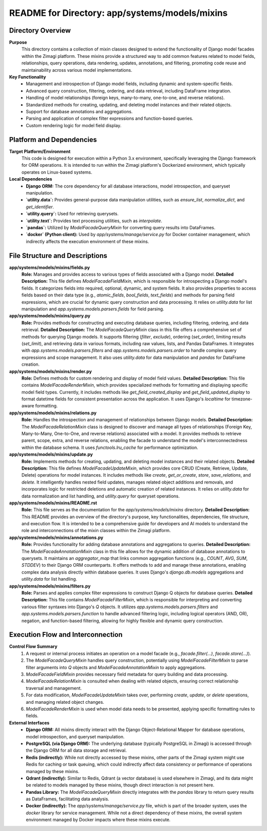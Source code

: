 =====================================================
README for Directory: app/systems/models/mixins
=====================================================

Directory Overview
------------------

**Purpose**
   This directory contains a collection of mixin classes designed to extend the functionality of Django model facades within the Zimagi platform. These mixins provide a structured way to add common features related to model fields, relationships, query operations, data rendering, updates, annotations, and filtering, promoting code reuse and maintainability across various model implementations.

**Key Functionality**
   *   Management and introspection of Django model fields, including dynamic and system-specific fields.
   *   Advanced query construction, filtering, ordering, and data retrieval, including DataFrame integration.
   *   Handling of model relationships (foreign keys, many-to-many, one-to-one, and reverse relations).
   *   Standardized methods for creating, updating, and deleting model instances and their related objects.
   *   Support for database annotations and aggregations.
   *   Parsing and application of complex filter expressions and function-based queries.
   *   Custom rendering logic for model field display.


Platform and Dependencies
-------------------------

**Target Platform/Environment**
   This code is designed for execution within a Python 3.x environment, specifically leveraging the Django framework for ORM operations. It is intended to run within the Zimagi platform's Dockerized environment, which typically operates on Linux-based systems.

**Local Dependencies**
   *   **Django ORM:** The core dependency for all database interactions, model introspection, and queryset manipulation.
   *   **`utility.data`:** Provides general-purpose data manipulation utilities, such as `ensure_list`, `normalize_dict`, and `get_identifier`.
   *   **`utility.query`:** Used for retrieving querysets.
   *   **`utility.text`:** Provides text processing utilities, such as `interpolate`.
   *   **`pandas`:** Utilized by `ModelFacadeQueryMixin` for converting query results into DataFrames.
   *   **`docker` (Python client):** Used by `app/systems/manage/service.py` for Docker container management, which indirectly affects the execution environment of these mixins.


File Structure and Descriptions
-------------------------------

**app/systems/models/mixins/fields.py**
     **Role:** Manages and provides access to various types of fields associated with a Django model.
     **Detailed Description:** This file defines `ModelFacadeFieldMixin`, which is responsible for introspecting a Django model's fields. It categorizes fields into required, optional, dynamic, and system fields. It also provides properties to access fields based on their data type (e.g., `atomic_fields`, `bool_fields`, `text_fields`) and methods for parsing field expressions, which are crucial for dynamic query construction and data processing. It relies on `utility.data` for list manipulation and `app.systems.models.parsers.fields` for field parsing.

**app/systems/models/mixins/query.py**
     **Role:** Provides methods for constructing and executing database queries, including filtering, ordering, and data retrieval.
     **Detailed Description:** The `ModelFacadeQueryMixin` class in this file offers a comprehensive set of methods for querying Django models. It supports filtering (`filter`, `exclude`), ordering (`set_order`), limiting results (`set_limit`), and retrieving data in various formats, including raw values, lists, and Pandas DataFrames. It integrates with `app.systems.models.parsers.filters` and `app.systems.models.parsers.order` to handle complex query expressions and scope management. It also uses `utility.data` for data manipulation and `pandas` for DataFrame creation.

**app/systems/models/mixins/render.py**
     **Role:** Defines methods for custom rendering and display of model field values.
     **Detailed Description:** This file contains `ModelFacadeRenderMixin`, which provides specialized methods for formatting and displaying specific model field types. Currently, it includes methods like `get_field_created_display` and `get_field_updated_display` to format datetime fields for consistent presentation across the application. It uses Django's `localtime` for timezone-aware formatting.

**app/systems/models/mixins/relations.py**
     **Role:** Handles the introspection and management of relationships between Django models.
     **Detailed Description:** The `ModelFacadeRelationMixin` class is designed to discover and manage all types of relationships (Foreign Key, Many-to-Many, One-to-One, and reverse relations) associated with a model. It provides methods to retrieve parent, scope, extra, and reverse relations, enabling the facade to understand the model's interconnectedness within the database schema. It uses `functools.lru_cache` for performance optimization.

**app/systems/models/mixins/update.py**
     **Role:** Implements methods for creating, updating, and deleting model instances and their related objects.
     **Detailed Description:** This file defines `ModelFacadeUpdateMixin`, which provides core CRUD (Create, Retrieve, Update, Delete) operations for model instances. It includes methods like `create`, `get_or_create`, `store`, `save_relations`, and `delete`. It intelligently handles nested field updates, manages related object additions and removals, and incorporates logic for restricted deletions and automatic creation of related instances. It relies on `utility.data` for data normalization and list handling, and `utility.query` for queryset operations.

**app/systems/models/mixins/README.rst**
     **Role:** This file serves as the documentation for the `app/systems/models/mixins` directory.
     **Detailed Description:** This README provides an overview of the directory's purpose, key functionalities, dependencies, file structure, and execution flow. It is intended to be a comprehensive guide for developers and AI models to understand the role and interconnections of the mixin classes within the Zimagi platform.

**app/systems/models/mixins/annotations.py**
     **Role:** Provides functionality for adding database annotations and aggregations to queries.
     **Detailed Description:** The `ModelFacadeAnnotationMixin` class in this file allows for the dynamic addition of database annotations to querysets. It maintains an `aggregator_map` that links common aggregation functions (e.g., `COUNT`, `AVG`, `SUM`, `STDDEV`) to their Django ORM counterparts. It offers methods to add and manage these annotations, enabling complex data analysis directly within database queries. It uses Django's `django.db.models` aggregations and `utility.data` for list handling.

**app/systems/models/mixins/filters.py**
     **Role:** Parses and applies complex filter expressions to construct Django Q objects for database queries.
     **Detailed Description:** This file contains `ModelFacadeFilterMixin`, which is responsible for interpreting and converting various filter syntaxes into Django's `Q` objects. It utilizes `app.systems.models.parsers.filters` and `app.systems.models.parsers.function` to handle advanced filtering logic, including logical operators (AND, OR), negation, and function-based filtering, allowing for highly flexible and dynamic query construction.


Execution Flow and Interconnection
----------------------------------

**Control Flow Summary**
   1.  A request or internal process initiates an operation on a model facade (e.g., `facade.filter(...)`, `facade.store(...)`).
   2.  The `ModelFacadeQueryMixin` handles query construction, potentially using `ModelFacadeFilterMixin` to parse filter arguments into `Q` objects and `ModelFacadeAnnotationMixin` to apply aggregations.
   3.  `ModelFacadeFieldMixin` provides necessary field metadata for query building and data processing.
   4.  `ModelFacadeRelationMixin` is consulted when dealing with related objects, ensuring correct relationship traversal and management.
   5.  For data modification, `ModelFacadeUpdateMixin` takes over, performing `create`, `update`, or `delete` operations, and managing related object changes.
   6.  `ModelFacadeRenderMixin` is used when model data needs to be presented, applying specific formatting rules to fields.

**External Interfaces**
   *   **Django ORM:** All mixins directly interact with the Django Object-Relational Mapper for database operations, model introspection, and queryset manipulation.
   *   **PostgreSQL (via Django ORM):** The underlying database (typically PostgreSQL in Zimagi) is accessed through the Django ORM for all data storage and retrieval.
   *   **Redis (indirectly):** While not directly accessed by these mixins, other parts of the Zimagi system might use Redis for caching or task queuing, which could indirectly affect data consistency or performance of operations managed by these mixins.
   *   **Qdrant (indirectly):** Similar to Redis, Qdrant (a vector database) is used elsewhere in Zimagi, and its data might be related to models managed by these mixins, though direct interaction is not present here.
   *   **Pandas Library:** The `ModelFacadeQueryMixin` directly integrates with the `pandas` library to return query results as DataFrames, facilitating data analysis.
   *   **Docker (indirectly):** The `app/systems/manage/service.py` file, which is part of the broader system, uses the `docker` library for service management. While not a direct dependency of these mixins, the overall system environment managed by Docker impacts where these mixins execute.
